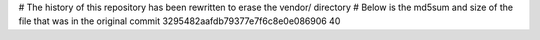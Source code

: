 # The history of this repository has been rewritten to erase the vendor/ directory
# Below is the md5sum and size of the file that was in the original commit
3295482aafdb79377e7f6c8e0e086906
40
